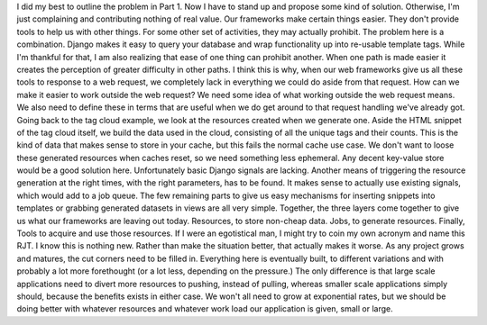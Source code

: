 I did my best to outline the problem in Part 1. Now I have to stand up
and propose some kind of solution. Otherwise, I'm just complaining and
contributing nothing of real value.
Our frameworks make certain things easier. They don't provide tools to
help us with other things. For some other set of activities, they may
actually prohibit. The problem here is a combination. Django makes it
easy to query your database and wrap functionality up into re-usable
template tags. While I'm thankful for that, I am also realizing that
ease of one thing can prohibit another. When one path is made easier it
creates the perception of greater difficulty in other paths. I think
this is why, when our web frameworks give us all these tools to response
to a web request, we completely lack in everything we could do aside
from that request.
How can we make it easier to work outside the web request?
We need some idea of what working outside the web request means. We also
need to define these in terms that are useful when we do get around to
that request handling we've already got.
Going back to the tag cloud example, we look at the resources created
when we generate one. Aside the HTML snippet of the tag cloud itself, we
build the data used in the cloud, consisting of all the unique tags and
their counts. This is the kind of data that makes sense to store in your
cache, but this fails the normal cache use case. We don't want to loose
these generated resources when caches reset, so we need something less
ephemeral. Any decent key-value store would be a good solution here.
Unfortunately basic Django signals are lacking. Another means of
triggering the resource generation at the right times, with the right
parameters, has to be found. It makes sense to actually use existing
signals, which would add to a job queue.
The few remaining parts to give us easy mechanisms for inserting
snippets into templates or grabbing generated datasets in views are all
very simple. Together, the three layers come together to give us what
our frameworks are leaving out today. Resources, to store non-cheap
data. Jobs, to generate resources. Finally, Tools to acquire and use
those resources. If I were an egotistical man, I might try to coin my
own acronym and name this RJT.
I know this is nothing new. Rather than make the situation better, that
actually makes it worse. As any project grows and matures, the cut
corners need to be filled in. Everything here is eventually built, to
different variations and with probably a lot more forethought (or a lot
less, depending on the pressure.) The only difference is that large
scale applications need to divert more resources to pushing, instead of
pulling, whereas smaller scale applications simply should, because the
benefits exists in either case. We won't all need to grow at exponential
rates, but we should be doing better with whatever resources and
whatever work load our application is given, small or large.

